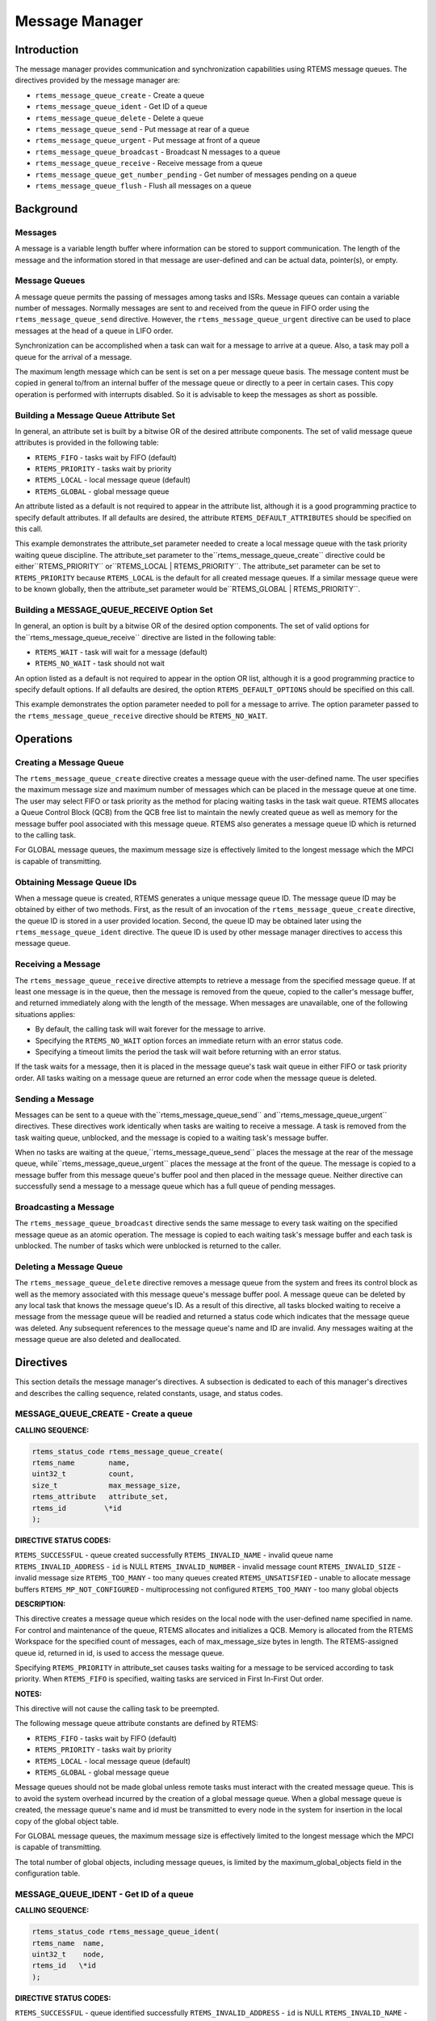 Message Manager
###############

.. index:: messages
.. index:: message queues

Introduction
============

The message manager provides communication and
synchronization capabilities using RTEMS message queues.  The
directives provided by the message manager are:

- ``rtems_message_queue_create`` - Create a queue

- ``rtems_message_queue_ident`` - Get ID of a queue

- ``rtems_message_queue_delete`` - Delete a queue

- ``rtems_message_queue_send`` - Put message at rear of a queue

- ``rtems_message_queue_urgent`` - Put message at front of a queue

- ``rtems_message_queue_broadcast`` - Broadcast N messages to a queue

- ``rtems_message_queue_receive`` - Receive message from a queue

- ``rtems_message_queue_get_number_pending`` - Get number of messages pending on a queue

- ``rtems_message_queue_flush`` - Flush all messages on a queue

Background
==========

Messages
--------

A message is a variable length buffer where
information can be stored to support communication.  The length
of the message and the information stored in that message are
user-defined and can be actual data, pointer(s), or empty.

Message Queues
--------------

A message queue permits the passing of messages among
tasks and ISRs.  Message queues can contain a variable number of
messages.  Normally messages are sent to and received from the
queue in FIFO order using the ``rtems_message_queue_send``
directive.  However, the ``rtems_message_queue_urgent``
directive can be used to place
messages at the head of a queue in LIFO order.

Synchronization can be accomplished when a task can
wait for a message to arrive at a queue.  Also, a task may poll
a queue for the arrival of a message.

The maximum length message which can be sent is set
on a per message queue basis.  The message content must be copied in general
to/from an internal buffer of the message queue or directly to a peer in
certain cases.  This copy operation is performed with interrupts disabled.  So
it is advisable to keep the messages as short as possible.

Building a Message Queue Attribute Set
--------------------------------------
.. index:: message queue attributes

In general, an attribute set is built by a bitwise OR
of the desired attribute components.  The set of valid message
queue attributes is provided in the following table:

- ``RTEMS_FIFO`` - tasks wait by FIFO (default)

- ``RTEMS_PRIORITY`` - tasks wait by priority

- ``RTEMS_LOCAL`` - local message queue (default)

- ``RTEMS_GLOBAL`` - global message queue

An attribute listed as a default is not required to
appear in the attribute list, although it is a good programming
practice to specify default attributes.  If all defaults are
desired, the attribute ``RTEMS_DEFAULT_ATTRIBUTES``
should be specified on this call.

This example demonstrates the attribute_set parameter
needed to create a local message queue with the task priority
waiting queue discipline.  The attribute_set parameter to the``rtems_message_queue_create`` directive could be either``RTEMS_PRIORITY`` or``RTEMS_LOCAL | RTEMS_PRIORITY``.
The attribute_set parameter can be set to ``RTEMS_PRIORITY``
because ``RTEMS_LOCAL`` is the default for all created
message queues.  If a similar message queue were to be known globally, then the
attribute_set parameter would be``RTEMS_GLOBAL | RTEMS_PRIORITY``.

Building a MESSAGE_QUEUE_RECEIVE Option Set
-------------------------------------------

In general, an option is built by a bitwise OR of the
desired option components.  The set of valid options for the``rtems_message_queue_receive`` directive are
listed in the following table:

- ``RTEMS_WAIT`` - task will wait for a message (default)

- ``RTEMS_NO_WAIT`` - task should not wait

An option listed as a default is not required to
appear in the option OR list, although it is a good programming
practice to specify default options.  If all defaults are
desired, the option ``RTEMS_DEFAULT_OPTIONS`` should
be specified on this call.

This example demonstrates the option parameter needed
to poll for a message to arrive.  The option parameter passed to
the ``rtems_message_queue_receive`` directive should
be ``RTEMS_NO_WAIT``.

Operations
==========

Creating a Message Queue
------------------------

The ``rtems_message_queue_create`` directive creates a message
queue with the user-defined name.  The user specifies the
maximum message size and maximum number of messages which can be
placed in the message queue at one time.  The user may select
FIFO or task priority as the method for placing waiting tasks in
the task wait queue.  RTEMS allocates a Queue Control Block
(QCB) from the QCB free list to maintain the newly created queue
as well as memory for the message buffer pool associated with
this message queue.  RTEMS also generates a message queue ID
which is returned to the calling task.

For GLOBAL message queues, the maximum message size
is effectively limited to the longest message which the MPCI is
capable of transmitting.

Obtaining Message Queue IDs
---------------------------

When a message queue is created, RTEMS generates a
unique message queue ID.  The message queue ID may be obtained
by either of two methods.  First, as the result of an invocation
of the ``rtems_message_queue_create`` directive, the
queue ID is stored in a user provided location.  Second, the queue
ID may be obtained later using the ``rtems_message_queue_ident``
directive.  The queue ID is used by other message manager
directives to access this message queue.

Receiving a Message
-------------------

The ``rtems_message_queue_receive`` directive attempts to
retrieve a message from the specified message queue.  If at
least one message is in the queue, then the message is removed
from the queue, copied to the caller's message buffer, and
returned immediately along with the length of the message.  When
messages are unavailable, one of the following situations
applies:

- By default, the calling task will wait forever for the
  message to arrive.

- Specifying the ``RTEMS_NO_WAIT`` option forces an immediate return
  with an error status code.

- Specifying a timeout limits the period the task will
  wait before returning with an error status.

If the task waits for a message, then it is placed in
the message queue's task wait queue in either FIFO or task
priority order.  All tasks waiting on a message queue are
returned an error code when the message queue is deleted.

Sending a Message
-----------------

Messages can be sent to a queue with the``rtems_message_queue_send`` and``rtems_message_queue_urgent`` directives.  These
directives work identically when tasks are waiting to receive a
message.  A task is removed from the task waiting queue,
unblocked,  and the message is copied to a waiting task's
message buffer.

When no tasks are waiting at the queue,``rtems_message_queue_send`` places the
message at the rear of the message queue, while``rtems_message_queue_urgent`` places the message at the
front of the queue.  The message is copied to a message buffer
from this message queue's buffer pool and then placed in the
message queue.  Neither directive can successfully send a
message to a message queue which has a full queue of pending
messages.

Broadcasting a Message
----------------------

The ``rtems_message_queue_broadcast`` directive sends the same
message to every task waiting on the specified message queue as
an atomic operation.  The message is copied to each waiting
task's message buffer and each task is unblocked.  The number of
tasks which were unblocked is returned to the caller.

Deleting a Message Queue
------------------------

The ``rtems_message_queue_delete`` directive removes a message
queue from the system and frees its control block as well as the
memory associated with this message queue's message buffer pool.
A message queue can be deleted by any local task that knows the
message queue's ID.  As a result of this directive, all tasks
blocked waiting to receive a message from the message queue will
be readied and returned a status code which indicates that the
message queue was deleted.  Any subsequent references to the
message queue's name and ID are invalid.  Any messages waiting
at the message queue are also deleted and deallocated.

Directives
==========

This section details the message manager's
directives.  A subsection is dedicated to each of this manager's
directives and describes the calling sequence, related
constants, usage, and status codes.

MESSAGE_QUEUE_CREATE - Create a queue
-------------------------------------
.. index:: create a message queue

**CALLING SEQUENCE:**

.. index:: rtems_message_queue_create

.. code:: c

    rtems_status_code rtems_message_queue_create(
    rtems_name        name,
    uint32_t          count,
    size_t            max_message_size,
    rtems_attribute   attribute_set,
    rtems_id         \*id
    );

**DIRECTIVE STATUS CODES:**

``RTEMS_SUCCESSFUL`` - queue created successfully
``RTEMS_INVALID_NAME`` - invalid queue name
``RTEMS_INVALID_ADDRESS`` - ``id`` is NULL
``RTEMS_INVALID_NUMBER`` - invalid message count
``RTEMS_INVALID_SIZE`` - invalid message size
``RTEMS_TOO_MANY`` - too many queues created
``RTEMS_UNSATISFIED`` - unable to allocate message buffers
``RTEMS_MP_NOT_CONFIGURED`` - multiprocessing not configured
``RTEMS_TOO_MANY`` - too many global objects

**DESCRIPTION:**

This directive creates a message queue which resides
on the local node with the user-defined name specified in name.
For control and maintenance of the queue, RTEMS allocates and
initializes a QCB.  Memory is allocated from the RTEMS Workspace
for the specified count of messages, each of max_message_size
bytes in length.  The RTEMS-assigned queue id, returned in id,
is used to access the message queue.

Specifying ``RTEMS_PRIORITY`` in attribute_set causes tasks
waiting for a message to be serviced according to task priority.
When ``RTEMS_FIFO`` is specified, waiting tasks are serviced
in First In-First Out order.

**NOTES:**

This directive will not cause the calling task to be
preempted.

The following message queue attribute constants are
defined by RTEMS:

- ``RTEMS_FIFO`` - tasks wait by FIFO (default)

- ``RTEMS_PRIORITY`` - tasks wait by priority

- ``RTEMS_LOCAL`` - local message queue (default)

- ``RTEMS_GLOBAL`` - global message queue

Message queues should not be made global unless
remote tasks must interact with the created message queue.  This
is to avoid the system overhead incurred by the creation of a
global message queue.  When a global message queue is created,
the message queue's name and id must be transmitted to every
node in the system for insertion in the local copy of the global
object table.

For GLOBAL message queues, the maximum message size
is effectively limited to the longest message which the MPCI is
capable of transmitting.

The total number of global objects, including message
queues, is limited by the maximum_global_objects field in the
configuration table.

MESSAGE_QUEUE_IDENT - Get ID of a queue
---------------------------------------
.. index:: get ID of a message queue

**CALLING SEQUENCE:**

.. index:: rtems_message_queue_ident

.. code:: c

    rtems_status_code rtems_message_queue_ident(
    rtems_name  name,
    uint32_t    node,
    rtems_id   \*id
    );

**DIRECTIVE STATUS CODES:**

``RTEMS_SUCCESSFUL`` - queue identified successfully
``RTEMS_INVALID_ADDRESS`` - ``id`` is NULL
``RTEMS_INVALID_NAME`` - queue name not found
``RTEMS_INVALID_NODE`` - invalid node id

**DESCRIPTION:**

This directive obtains the queue id associated with
the queue name specified in name.  If the queue name is not
unique, then the queue id will match one of the queues with that
name.  However, this queue id is not guaranteed to correspond to
the desired queue.  The queue id is used with other message
related directives to access the message queue.

**NOTES:**

This directive will not cause the running task to be
preempted.

If node is ``RTEMS_SEARCH_ALL_NODES``, all nodes are searched
with the local node being searched first.  All other nodes are
searched with the lowest numbered node searched first.

If node is a valid node number which does not
represent the local node, then only the message queues exported
by the designated node are searched.

This directive does not generate activity on remote
nodes.  It accesses only the local copy of the global object
table.

MESSAGE_QUEUE_DELETE - Delete a queue
-------------------------------------
.. index:: delete a message queue

**CALLING SEQUENCE:**

.. index:: rtems_message_queue_delete

.. code:: c

    rtems_status_code rtems_message_queue_delete(
    rtems_id id
    );

**DIRECTIVE STATUS CODES:**

``RTEMS_SUCCESSFUL`` - queue deleted successfully
``RTEMS_INVALID_ID`` - invalid queue id
``RTEMS_ILLEGAL_ON_REMOTE_OBJECT`` - cannot delete remote queue

**DESCRIPTION:**

This directive deletes the message queue specified by
id.  As a result of this directive, all tasks blocked waiting to
receive a message from this queue will be readied and returned a
status code which indicates that the message queue was deleted.
If no tasks are waiting, but the queue contains messages, then
RTEMS returns these message buffers back to the system message
buffer pool.  The QCB for this queue as well as the memory for
the message buffers is reclaimed by RTEMS.

**NOTES:**

The calling task will be preempted if its preemption
mode is enabled and one or more local tasks with a higher
priority than the calling task are waiting on the deleted queue.
The calling task will NOT be preempted if the tasks that are
waiting are remote tasks.

The calling task does not have to be the task that
created the queue, although the task and queue must reside on
the same node.

When the queue is deleted, any messages in the queue
are returned to the free message buffer pool.  Any information
stored in those messages is lost.

When a global message queue is deleted, the message
queue id must be transmitted to every node in the system for
deletion from the local copy of the global object table.

Proxies, used to represent remote tasks, are
reclaimed when the message queue is deleted.

MESSAGE_QUEUE_SEND - Put message at rear of a queue
---------------------------------------------------
.. index:: send message to a queue

**CALLING SEQUENCE:**

.. index:: rtems_message_queue_send

.. code:: c

    rtems_status_code rtems_message_queue_send(
    rtems_id   id,
    cons void \*buffer,
    size_t     size
    );

**DIRECTIVE STATUS CODES:**

``RTEMS_SUCCESSFUL`` - message sent successfully
``RTEMS_INVALID_ID`` - invalid queue id
``RTEMS_INVALID_SIZE`` - invalid message size
``RTEMS_INVALID_ADDRESS`` - ``buffer`` is NULL
``RTEMS_UNSATISFIED`` - out of message buffers
``RTEMS_TOO_MANY`` - queue's limit has been reached

**DESCRIPTION:**

This directive sends the message buffer of size bytes
in length to the queue specified by id.  If a task is waiting at
the queue, then the message is copied to the waiting task's
buffer and the task is unblocked. If no tasks are waiting at the
queue, then the message is copied to a message buffer which is
obtained from this message queue's message buffer pool.  The
message buffer is then placed at the rear of the queue.

**NOTES:**

The calling task will be preempted if it has
preemption enabled and a higher priority task is unblocked as
the result of this directive.

Sending a message to a global message queue which
does not reside on the local node will generate a request to the
remote node to post the message on the specified message queue.

If the task to be unblocked resides on a different
node from the message queue, then the message is forwarded to
the appropriate node, the waiting task is unblocked, and the
proxy used to represent the task is reclaimed.

MESSAGE_QUEUE_URGENT - Put message at front of a queue
------------------------------------------------------
.. index:: put message at front of queue

**CALLING SEQUENCE:**

.. index:: rtems_message_queue_urgent

.. code:: c

    rtems_status_code rtems_message_queue_urgent(
    rtems_id    id,
    const void \*buffer,
    size_t      size
    );

**DIRECTIVE STATUS CODES:**

``RTEMS_SUCCESSFUL`` - message sent successfully
``RTEMS_INVALID_ID`` - invalid queue id
``RTEMS_INVALID_SIZE`` - invalid message size
``RTEMS_INVALID_ADDRESS`` - ``buffer`` is NULL
``RTEMS_UNSATISFIED`` - out of message buffers
``RTEMS_TOO_MANY`` - queue's limit has been reached

**DESCRIPTION:**

This directive sends the message buffer of size bytes
in length to the queue specified by id.  If a task is waiting on
the queue, then the message is copied to the task's buffer and
the task is unblocked.  If no tasks are waiting on the queue,
then the message is copied to a message buffer which is obtained
from this message queue's message buffer pool.  The message
buffer is then placed at the front of the queue.

**NOTES:**

The calling task will be preempted if it has
preemption enabled and a higher priority task is unblocked as
the result of this directive.

Sending a message to a global message queue which
does not reside on the local node will generate a request
telling the remote node to post the message on the specified
message queue.

If the task to be unblocked resides on a different
node from the message queue, then the message is forwarded to
the appropriate node, the waiting task is unblocked, and the
proxy used to represent the task is reclaimed.

MESSAGE_QUEUE_BROADCAST - Broadcast N messages to a queue
---------------------------------------------------------
.. index:: broadcast message to a queue

**CALLING SEQUENCE:**

.. index:: rtems_message_queue_broadcast

.. code:: c

    rtems_status_code rtems_message_queue_broadcast(
    rtems_id    id,
    const void \*buffer,
    size_t      size,
    uint32_t   \*count
    );

**DIRECTIVE STATUS CODES:**

``RTEMS_SUCCESSFUL`` - message broadcasted successfully
``RTEMS_INVALID_ID`` - invalid queue id
``RTEMS_INVALID_ADDRESS`` - ``buffer`` is NULL
``RTEMS_INVALID_ADDRESS`` - ``count`` is NULL
``RTEMS_INVALID_SIZE`` - invalid message size

**DESCRIPTION:**

This directive causes all tasks that are waiting at
the queue specified by id to be unblocked and sent the message
contained in buffer.  Before a task is unblocked, the message
buffer of size byes in length is copied to that task's message
buffer.  The number of tasks that were unblocked is returned in
count.

**NOTES:**

The calling task will be preempted if it has
preemption enabled and a higher priority task is unblocked as
the result of this directive.

The execution time of this directive is directly
related to the number of tasks waiting on the message queue,
although it is more efficient than the equivalent number of
invocations of ``rtems_message_queue_send``.

Broadcasting a message to a global message queue
which does not reside on the local node will generate a request
telling the remote node to broadcast the message to the
specified message queue.

When a task is unblocked which resides on a different
node from the message queue, a copy of the message is forwarded
to the appropriate node,  the waiting task is unblocked, and the
proxy used to represent the task is reclaimed.

MESSAGE_QUEUE_RECEIVE - Receive message from a queue
----------------------------------------------------
.. index:: receive message from a queue

**CALLING SEQUENCE:**

.. index:: rtems_message_queue_receive

.. code:: c

    rtems_status_code rtems_message_queue_receive(
    rtems_id        id,
    void           \*buffer,
    size_t         \*size,
    rtems_option    option_set,
    rtems_interval  timeout
    );

**DIRECTIVE STATUS CODES:**

``RTEMS_SUCCESSFUL`` - message received successfully
``RTEMS_INVALID_ID`` - invalid queue id
``RTEMS_INVALID_ADDRESS`` - ``buffer`` is NULL
``RTEMS_INVALID_ADDRESS`` - ``size`` is NULL
``RTEMS_UNSATISFIED`` - queue is empty
``RTEMS_TIMEOUT`` - timed out waiting for message
``RTEMS_OBJECT_WAS_DELETED`` - queue deleted while waiting

**DESCRIPTION:**

This directive receives a message from the message
queue specified in id.  The ``RTEMS_WAIT`` and ``RTEMS_NO_WAIT`` options of the
options parameter allow the calling task to specify whether to
wait for a message to become available or return immediately.
For either option, if there is at least one message in the
queue, then it is copied to buffer, size is set to return the
length of the message in bytes, and this directive returns
immediately with a successful return code.  The buffer has to be big enough to
receive a message of the maximum length with respect to this message queue.

If the calling task chooses to return immediately and
the queue is empty, then a status code indicating this condition
is returned.  If the calling task chooses to wait at the message
queue and the queue is empty, then the calling task is placed on
the message wait queue and blocked.  If the queue was created
with the ``RTEMS_PRIORITY`` option specified, then
the calling task is inserted into the wait queue according to
its priority.  But, if the queue was created with the``RTEMS_FIFO`` option specified, then the
calling task is placed at the rear of the wait queue.

A task choosing to wait at the queue can optionally
specify a timeout value in the timeout parameter.  The timeout
parameter specifies the maximum interval to wait before the
calling task desires to be unblocked.  If it is set to``RTEMS_NO_TIMEOUT``, then the calling task will wait forever.

**NOTES:**

The following message receive option constants are
defined by RTEMS:

- ``RTEMS_WAIT`` - task will wait for a message (default)

- ``RTEMS_NO_WAIT`` - task should not wait

Receiving a message from a global message queue which
does not reside on the local node will generate a request to the
remote node to obtain a message from the specified message
queue.  If no message is available and ``RTEMS_WAIT`` was specified, then
the task must be blocked until a message is posted.  A proxy is
allocated on the remote node to represent the task until the
message is posted.

A clock tick is required to support the timeout functionality of
this directive.

MESSAGE_QUEUE_GET_NUMBER_PENDING - Get number of messages pending on a queue
----------------------------------------------------------------------------
.. index:: get number of pending messages

**CALLING SEQUENCE:**

.. index:: rtems_message_queue_get_number_pending

.. code:: c

    rtems_status_code rtems_message_queue_get_number_pending(
    rtems_id  id,
    uint32_t \*count
    );

**DIRECTIVE STATUS CODES:**

``RTEMS_SUCCESSFUL`` - number of messages pending returned successfully
``RTEMS_INVALID_ADDRESS`` - ``count`` is NULL
``RTEMS_INVALID_ID`` - invalid queue id

**DESCRIPTION:**

This directive returns the number of messages pending on this
message queue in count.  If no messages are present
on the queue, count is set to zero.

**NOTES:**

Getting the number of pending messages on a global message queue which
does not reside on the local node will generate a request to the
remote node to actually obtain the pending message count for
the specified message queue.

MESSAGE_QUEUE_FLUSH - Flush all messages on a queue
---------------------------------------------------
.. index:: flush messages on a queue

**CALLING SEQUENCE:**

.. index:: rtems_message_queue_flush

.. code:: c

    rtems_status_code rtems_message_queue_flush(
    rtems_id  id,
    uint32_t \*count
    );

**DIRECTIVE STATUS CODES:**

``RTEMS_SUCCESSFUL`` - message queue flushed successfully
``RTEMS_INVALID_ADDRESS`` - ``count`` is NULL
``RTEMS_INVALID_ID`` - invalid queue id

**DESCRIPTION:**

This directive removes all pending messages from the
specified queue id.  The number of messages removed is returned
in count.  If no messages are present on the queue, count is set
to zero.

**NOTES:**

Flushing all messages on a global message queue which
does not reside on the local node will generate a request to the
remote node to actually flush the specified message queue.

.. COMMENT: COPYRIGHT (c) 1988-2002.

.. COMMENT: On-Line Applications Research Corporation (OAR).

.. COMMENT: All rights reserved.

